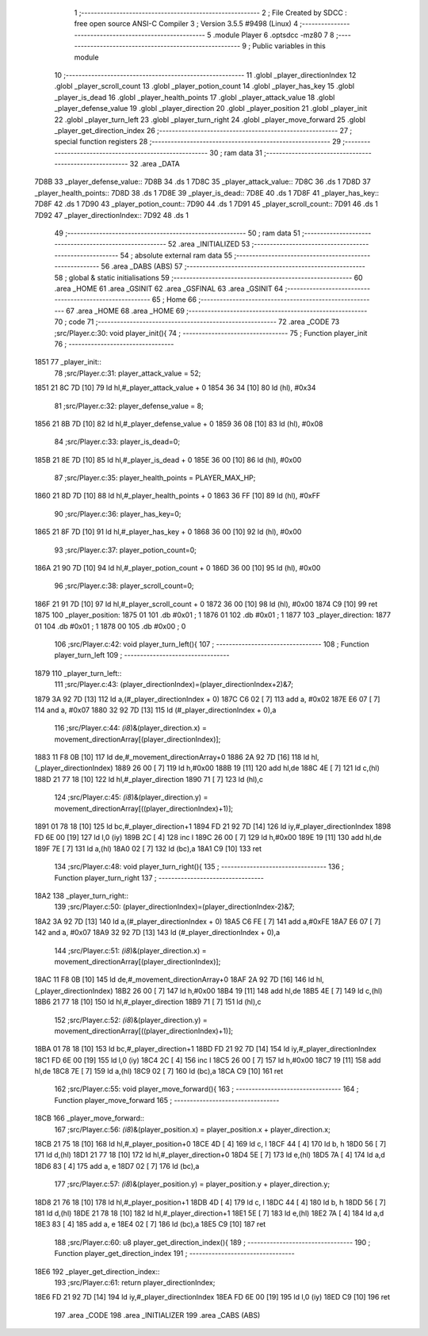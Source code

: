                               1 ;--------------------------------------------------------
                              2 ; File Created by SDCC : free open source ANSI-C Compiler
                              3 ; Version 3.5.5 #9498 (Linux)
                              4 ;--------------------------------------------------------
                              5 	.module Player
                              6 	.optsdcc -mz80
                              7 	
                              8 ;--------------------------------------------------------
                              9 ; Public variables in this module
                             10 ;--------------------------------------------------------
                             11 	.globl _player_directionIndex
                             12 	.globl _player_scroll_count
                             13 	.globl _player_potion_count
                             14 	.globl _player_has_key
                             15 	.globl _player_is_dead
                             16 	.globl _player_health_points
                             17 	.globl _player_attack_value
                             18 	.globl _player_defense_value
                             19 	.globl _player_direction
                             20 	.globl _player_position
                             21 	.globl _player_init
                             22 	.globl _player_turn_left
                             23 	.globl _player_turn_right
                             24 	.globl _player_move_forward
                             25 	.globl _player_get_direction_index
                             26 ;--------------------------------------------------------
                             27 ; special function registers
                             28 ;--------------------------------------------------------
                             29 ;--------------------------------------------------------
                             30 ; ram data
                             31 ;--------------------------------------------------------
                             32 	.area _DATA
   7D8B                      33 _player_defense_value::
   7D8B                      34 	.ds 1
   7D8C                      35 _player_attack_value::
   7D8C                      36 	.ds 1
   7D8D                      37 _player_health_points::
   7D8D                      38 	.ds 1
   7D8E                      39 _player_is_dead::
   7D8E                      40 	.ds 1
   7D8F                      41 _player_has_key::
   7D8F                      42 	.ds 1
   7D90                      43 _player_potion_count::
   7D90                      44 	.ds 1
   7D91                      45 _player_scroll_count::
   7D91                      46 	.ds 1
   7D92                      47 _player_directionIndex::
   7D92                      48 	.ds 1
                             49 ;--------------------------------------------------------
                             50 ; ram data
                             51 ;--------------------------------------------------------
                             52 	.area _INITIALIZED
                             53 ;--------------------------------------------------------
                             54 ; absolute external ram data
                             55 ;--------------------------------------------------------
                             56 	.area _DABS (ABS)
                             57 ;--------------------------------------------------------
                             58 ; global & static initialisations
                             59 ;--------------------------------------------------------
                             60 	.area _HOME
                             61 	.area _GSINIT
                             62 	.area _GSFINAL
                             63 	.area _GSINIT
                             64 ;--------------------------------------------------------
                             65 ; Home
                             66 ;--------------------------------------------------------
                             67 	.area _HOME
                             68 	.area _HOME
                             69 ;--------------------------------------------------------
                             70 ; code
                             71 ;--------------------------------------------------------
                             72 	.area _CODE
                             73 ;src/Player.c:30: void player_init(){
                             74 ;	---------------------------------
                             75 ; Function player_init
                             76 ; ---------------------------------
   1851                      77 _player_init::
                             78 ;src/Player.c:31: player_attack_value = 52;
   1851 21 8C 7D      [10]   79 	ld	hl,#_player_attack_value + 0
   1854 36 34         [10]   80 	ld	(hl), #0x34
                             81 ;src/Player.c:32: player_defense_value = 8;
   1856 21 8B 7D      [10]   82 	ld	hl,#_player_defense_value + 0
   1859 36 08         [10]   83 	ld	(hl), #0x08
                             84 ;src/Player.c:33: player_is_dead=0;
   185B 21 8E 7D      [10]   85 	ld	hl,#_player_is_dead + 0
   185E 36 00         [10]   86 	ld	(hl), #0x00
                             87 ;src/Player.c:35: player_health_points = PLAYER_MAX_HP;
   1860 21 8D 7D      [10]   88 	ld	hl,#_player_health_points + 0
   1863 36 FF         [10]   89 	ld	(hl), #0xFF
                             90 ;src/Player.c:36: player_has_key=0;
   1865 21 8F 7D      [10]   91 	ld	hl,#_player_has_key + 0
   1868 36 00         [10]   92 	ld	(hl), #0x00
                             93 ;src/Player.c:37: player_potion_count=0;
   186A 21 90 7D      [10]   94 	ld	hl,#_player_potion_count + 0
   186D 36 00         [10]   95 	ld	(hl), #0x00
                             96 ;src/Player.c:38: player_scroll_count=0;
   186F 21 91 7D      [10]   97 	ld	hl,#_player_scroll_count + 0
   1872 36 00         [10]   98 	ld	(hl), #0x00
   1874 C9            [10]   99 	ret
   1875                     100 _player_position:
   1875 01                  101 	.db #0x01	; 1
   1876 01                  102 	.db #0x01	; 1
   1877                     103 _player_direction:
   1877 01                  104 	.db #0x01	;  1
   1878 00                  105 	.db #0x00	;  0
                            106 ;src/Player.c:42: void player_turn_left(){
                            107 ;	---------------------------------
                            108 ; Function player_turn_left
                            109 ; ---------------------------------
   1879                     110 _player_turn_left::
                            111 ;src/Player.c:43: (player_directionIndex)=(player_directionIndex+2)&7;
   1879 3A 92 7D      [13]  112 	ld	a,(#_player_directionIndex + 0)
   187C C6 02         [ 7]  113 	add	a, #0x02
   187E E6 07         [ 7]  114 	and	a, #0x07
   1880 32 92 7D      [13]  115 	ld	(#_player_directionIndex + 0),a
                            116 ;src/Player.c:44: *(i8*)&(player_direction.x) = movement_directionArray[(player_directionIndex)];
   1883 11 F8 0B      [10]  117 	ld	de,#_movement_directionArray+0
   1886 2A 92 7D      [16]  118 	ld	hl,(_player_directionIndex)
   1889 26 00         [ 7]  119 	ld	h,#0x00
   188B 19            [11]  120 	add	hl,de
   188C 4E            [ 7]  121 	ld	c,(hl)
   188D 21 77 18      [10]  122 	ld	hl,#_player_direction
   1890 71            [ 7]  123 	ld	(hl),c
                            124 ;src/Player.c:45: *(i8*)&(player_direction.y) = movement_directionArray[((player_directionIndex)+1)];
   1891 01 78 18      [10]  125 	ld	bc,#_player_direction+1
   1894 FD 21 92 7D   [14]  126 	ld	iy,#_player_directionIndex
   1898 FD 6E 00      [19]  127 	ld	l,0 (iy)
   189B 2C            [ 4]  128 	inc	l
   189C 26 00         [ 7]  129 	ld	h,#0x00
   189E 19            [11]  130 	add	hl,de
   189F 7E            [ 7]  131 	ld	a,(hl)
   18A0 02            [ 7]  132 	ld	(bc),a
   18A1 C9            [10]  133 	ret
                            134 ;src/Player.c:48: void player_turn_right(){
                            135 ;	---------------------------------
                            136 ; Function player_turn_right
                            137 ; ---------------------------------
   18A2                     138 _player_turn_right::
                            139 ;src/Player.c:50: (player_directionIndex)=(player_directionIndex-2)&7;
   18A2 3A 92 7D      [13]  140 	ld	a,(#_player_directionIndex + 0)
   18A5 C6 FE         [ 7]  141 	add	a,#0xFE
   18A7 E6 07         [ 7]  142 	and	a, #0x07
   18A9 32 92 7D      [13]  143 	ld	(#_player_directionIndex + 0),a
                            144 ;src/Player.c:51: *(i8*)&(player_direction.x) = movement_directionArray[(player_directionIndex)];
   18AC 11 F8 0B      [10]  145 	ld	de,#_movement_directionArray+0
   18AF 2A 92 7D      [16]  146 	ld	hl,(_player_directionIndex)
   18B2 26 00         [ 7]  147 	ld	h,#0x00
   18B4 19            [11]  148 	add	hl,de
   18B5 4E            [ 7]  149 	ld	c,(hl)
   18B6 21 77 18      [10]  150 	ld	hl,#_player_direction
   18B9 71            [ 7]  151 	ld	(hl),c
                            152 ;src/Player.c:52: *(i8*)&(player_direction.y) = movement_directionArray[((player_directionIndex)+1)];
   18BA 01 78 18      [10]  153 	ld	bc,#_player_direction+1
   18BD FD 21 92 7D   [14]  154 	ld	iy,#_player_directionIndex
   18C1 FD 6E 00      [19]  155 	ld	l,0 (iy)
   18C4 2C            [ 4]  156 	inc	l
   18C5 26 00         [ 7]  157 	ld	h,#0x00
   18C7 19            [11]  158 	add	hl,de
   18C8 7E            [ 7]  159 	ld	a,(hl)
   18C9 02            [ 7]  160 	ld	(bc),a
   18CA C9            [10]  161 	ret
                            162 ;src/Player.c:55: void player_move_forward(){
                            163 ;	---------------------------------
                            164 ; Function player_move_forward
                            165 ; ---------------------------------
   18CB                     166 _player_move_forward::
                            167 ;src/Player.c:56: *(i8*)&(player_position.x) = player_position.x + player_direction.x;
   18CB 21 75 18      [10]  168 	ld	hl,#_player_position+0
   18CE 4D            [ 4]  169 	ld	c, l
   18CF 44            [ 4]  170 	ld	b, h
   18D0 56            [ 7]  171 	ld	d,(hl)
   18D1 21 77 18      [10]  172 	ld	hl,#_player_direction+0
   18D4 5E            [ 7]  173 	ld	e,(hl)
   18D5 7A            [ 4]  174 	ld	a,d
   18D6 83            [ 4]  175 	add	a, e
   18D7 02            [ 7]  176 	ld	(bc),a
                            177 ;src/Player.c:57: *(i8*)&(player_position.y) = player_position.y + player_direction.y;
   18D8 21 76 18      [10]  178 	ld	hl,#_player_position+1
   18DB 4D            [ 4]  179 	ld	c, l
   18DC 44            [ 4]  180 	ld	b, h
   18DD 56            [ 7]  181 	ld	d,(hl)
   18DE 21 78 18      [10]  182 	ld	hl,#_player_direction+1
   18E1 5E            [ 7]  183 	ld	e,(hl)
   18E2 7A            [ 4]  184 	ld	a,d
   18E3 83            [ 4]  185 	add	a, e
   18E4 02            [ 7]  186 	ld	(bc),a
   18E5 C9            [10]  187 	ret
                            188 ;src/Player.c:60: u8 player_get_direction_index(){
                            189 ;	---------------------------------
                            190 ; Function player_get_direction_index
                            191 ; ---------------------------------
   18E6                     192 _player_get_direction_index::
                            193 ;src/Player.c:61: return player_directionIndex;
   18E6 FD 21 92 7D   [14]  194 	ld	iy,#_player_directionIndex
   18EA FD 6E 00      [19]  195 	ld	l,0 (iy)
   18ED C9            [10]  196 	ret
                            197 	.area _CODE
                            198 	.area _INITIALIZER
                            199 	.area _CABS (ABS)

